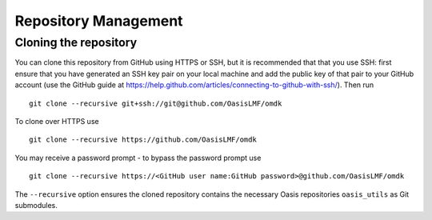 Repository Management
=====================

Cloning the repository
----------------------

You can clone this repository from GitHub using HTTPS or SSH, but it is
recommended that that you use SSH: first ensure that you have generated
an SSH key pair on your local machine and add the public key of that
pair to your GitHub account (use the GitHub guide at
https://help.github.com/articles/connecting-to-github-with-ssh/). Then
run

::

    git clone --recursive git+ssh://git@github.com/OasisLMF/omdk

To clone over HTTPS use

::

    git clone --recursive https://github.com/OasisLMF/omdk

You may receive a password prompt - to bypass the password prompt use

::

    git clone --recursive https://<GitHub user name:GitHub password>@github.com/OasisLMF/omdk

The ``--recursive`` option ensures the cloned repository contains the
necessary Oasis repositories \ ``oasis_utils``\  as Git submodules.
